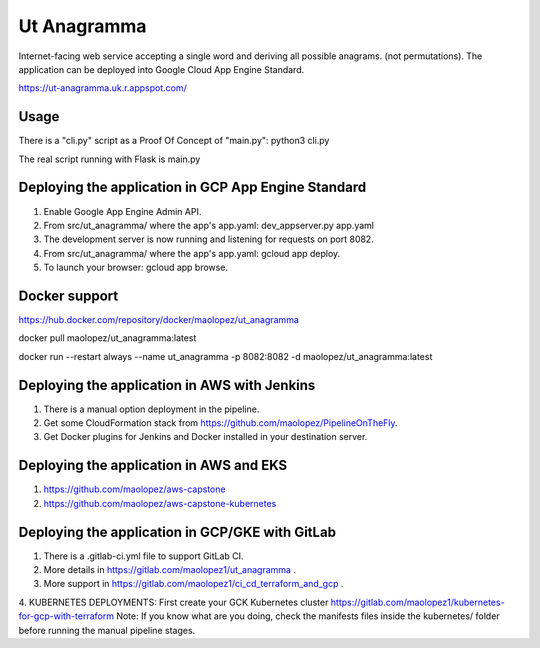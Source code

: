 Ut Anagramma
============

Internet-facing web service accepting a single word and deriving all possible anagrams. (not permutations). The application can be deployed into Google Cloud App Engine Standard.
 
https://ut-anagramma.uk.r.appspot.com/

Usage
-----

There is a "cli.py" script as a Proof Of Concept of "main.py": python3 cli.py

::

The real script running with Flask is main.py


Deploying the application in GCP App Engine Standard
----------------------------------------------------

1. Enable Google App Engine Admin API.
2. From src/ut_anagramma/ where the app's app.yaml: dev_appserver.py app.yaml
3. The development server is now running and listening for requests on port 8082.
4. From src/ut_anagramma/ where the app's app.yaml: gcloud app deploy.
5. To launch your browser: gcloud app browse.

Docker support
--------------

https://hub.docker.com/repository/docker/maolopez/ut_anagramma

docker pull maolopez/ut_anagramma:latest

docker run --restart always --name ut_anagramma -p 8082:8082 -d maolopez/ut_anagramma:latest

Deploying the application in AWS with Jenkins
---------------------------------------------

1. There is a manual option deployment in the pipeline.
2. Get some CloudFormation stack from https://github.com/maolopez/PipelineOnTheFly.
3. Get Docker plugins for Jenkins and Docker installed in your destination server.

Deploying the application in AWS and EKS
---------------------------------------------

1. https://github.com/maolopez/aws-capstone 
2. https://github.com/maolopez/aws-capstone-kubernetes

Deploying the application in GCP/GKE with GitLab
---------------------------------------------

1. There is a .gitlab-ci.yml file to support GitLab CI.
2. More details in https://gitlab.com/maolopez1/ut_anagramma .
3. More support in https://gitlab.com/maolopez1/ci_cd_terraform_and_gcp .
4. KUBERNETES DEPLOYMENTS: First create your GCK Kubernetes cluster
https://gitlab.com/maolopez1/kubernetes-for-gcp-with-terraform
Note: If you know what are you doing, check the manifests files inside
the kubernetes/ folder before running the manual pipeline stages.

